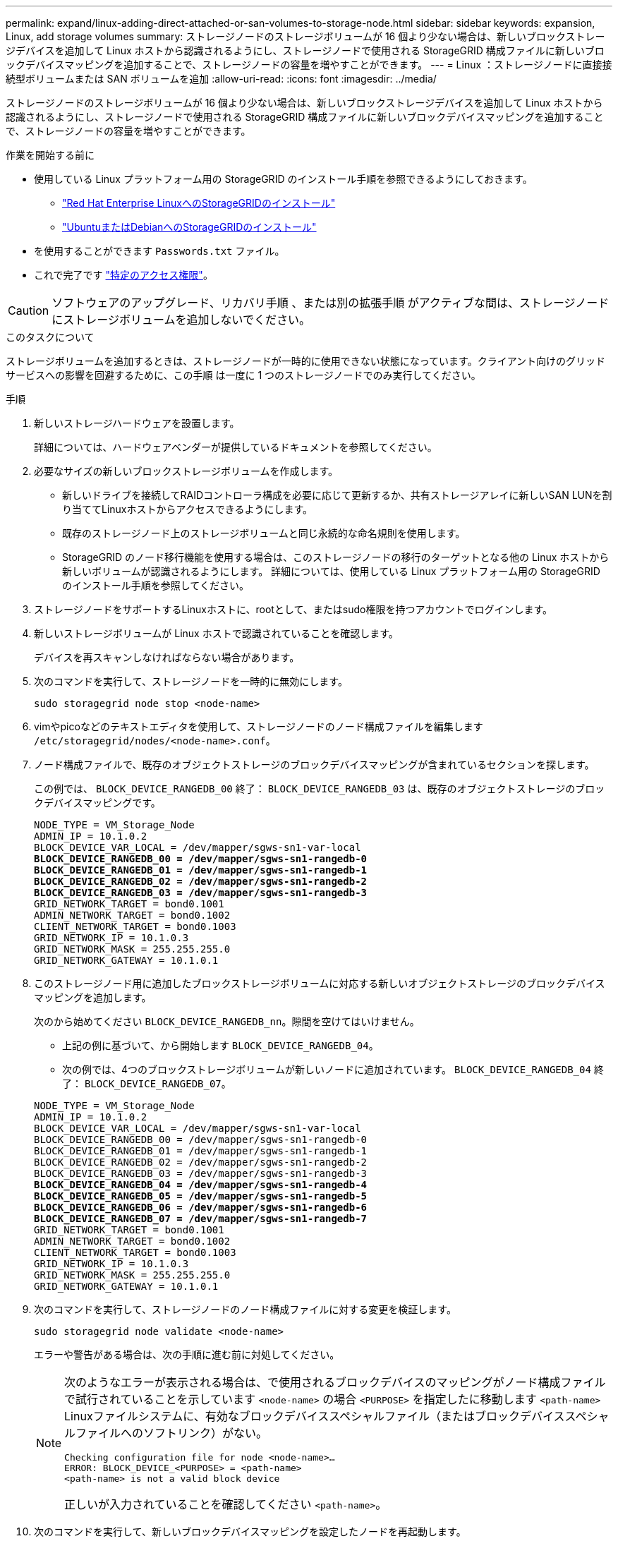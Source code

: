 ---
permalink: expand/linux-adding-direct-attached-or-san-volumes-to-storage-node.html 
sidebar: sidebar 
keywords: expansion, Linux, add storage volumes 
summary: ストレージノードのストレージボリュームが 16 個より少ない場合は、新しいブロックストレージデバイスを追加して Linux ホストから認識されるようにし、ストレージノードで使用される StorageGRID 構成ファイルに新しいブロックデバイスマッピングを追加することで、ストレージノードの容量を増やすことができます。 
---
= Linux ：ストレージノードに直接接続型ボリュームまたは SAN ボリュームを追加
:allow-uri-read: 
:icons: font
:imagesdir: ../media/


[role="lead"]
ストレージノードのストレージボリュームが 16 個より少ない場合は、新しいブロックストレージデバイスを追加して Linux ホストから認識されるようにし、ストレージノードで使用される StorageGRID 構成ファイルに新しいブロックデバイスマッピングを追加することで、ストレージノードの容量を増やすことができます。

.作業を開始する前に
* 使用している Linux プラットフォーム用の StorageGRID のインストール手順を参照できるようにしておきます。
+
** link:../rhel/index.html["Red Hat Enterprise LinuxへのStorageGRIDのインストール"]
** link:../ubuntu/index.html["UbuntuまたはDebianへのStorageGRIDのインストール"]


* を使用することができます `Passwords.txt` ファイル。
* これで完了です link:../admin/admin-group-permissions.html["特定のアクセス権限"]。



CAUTION: ソフトウェアのアップグレード、リカバリ手順 、または別の拡張手順 がアクティブな間は、ストレージノードにストレージボリュームを追加しないでください。

.このタスクについて
ストレージボリュームを追加するときは、ストレージノードが一時的に使用できない状態になっています。クライアント向けのグリッドサービスへの影響を回避するために、この手順 は一度に 1 つのストレージノードでのみ実行してください。

.手順
. 新しいストレージハードウェアを設置します。
+
詳細については、ハードウェアベンダーが提供しているドキュメントを参照してください。

. 必要なサイズの新しいブロックストレージボリュームを作成します。
+
** 新しいドライブを接続してRAIDコントローラ構成を必要に応じて更新するか、共有ストレージアレイに新しいSAN LUNを割り当ててLinuxホストからアクセスできるようにします。
** 既存のストレージノード上のストレージボリュームと同じ永続的な命名規則を使用します。
** StorageGRID のノード移行機能を使用する場合は、このストレージノードの移行のターゲットとなる他の Linux ホストから新しいボリュームが認識されるようにします。
詳細については、使用している Linux プラットフォーム用の StorageGRID のインストール手順を参照してください。


. ストレージノードをサポートするLinuxホストに、rootとして、またはsudo権限を持つアカウントでログインします。
. 新しいストレージボリュームが Linux ホストで認識されていることを確認します。
+
デバイスを再スキャンしなければならない場合があります。

. 次のコマンドを実行して、ストレージノードを一時的に無効にします。
+
`sudo storagegrid node stop <node-name>`

. vimやpicoなどのテキストエディタを使用して、ストレージノードのノード構成ファイルを編集します `/etc/storagegrid/nodes/<node-name>.conf`。
. ノード構成ファイルで、既存のオブジェクトストレージのブロックデバイスマッピングが含まれているセクションを探します。
+
この例では、 `BLOCK_DEVICE_RANGEDB_00` 終了： `BLOCK_DEVICE_RANGEDB_03` は、既存のオブジェクトストレージのブロックデバイスマッピングです。

+
[listing, subs="specialcharacters,quotes"]
----
NODE_TYPE = VM_Storage_Node
ADMIN_IP = 10.1.0.2
BLOCK_DEVICE_VAR_LOCAL = /dev/mapper/sgws-sn1-var-local
*BLOCK_DEVICE_RANGEDB_00 = /dev/mapper/sgws-sn1-rangedb-0*
*BLOCK_DEVICE_RANGEDB_01 = /dev/mapper/sgws-sn1-rangedb-1*
*BLOCK_DEVICE_RANGEDB_02 = /dev/mapper/sgws-sn1-rangedb-2*
*BLOCK_DEVICE_RANGEDB_03 = /dev/mapper/sgws-sn1-rangedb-3*
GRID_NETWORK_TARGET = bond0.1001
ADMIN_NETWORK_TARGET = bond0.1002
CLIENT_NETWORK_TARGET = bond0.1003
GRID_NETWORK_IP = 10.1.0.3
GRID_NETWORK_MASK = 255.255.255.0
GRID_NETWORK_GATEWAY = 10.1.0.1
----
. このストレージノード用に追加したブロックストレージボリュームに対応する新しいオブジェクトストレージのブロックデバイスマッピングを追加します。
+
次のから始めてください `BLOCK_DEVICE_RANGEDB_nn`。隙間を空けてはいけません。

+
** 上記の例に基づいて、から開始します `BLOCK_DEVICE_RANGEDB_04`。
** 次の例では、4つのブロックストレージボリュームが新しいノードに追加されています。 `BLOCK_DEVICE_RANGEDB_04` 終了： `BLOCK_DEVICE_RANGEDB_07`。


+
[listing, subs="specialcharacters,quotes"]
----
NODE_TYPE = VM_Storage_Node
ADMIN_IP = 10.1.0.2
BLOCK_DEVICE_VAR_LOCAL = /dev/mapper/sgws-sn1-var-local
BLOCK_DEVICE_RANGEDB_00 = /dev/mapper/sgws-sn1-rangedb-0
BLOCK_DEVICE_RANGEDB_01 = /dev/mapper/sgws-sn1-rangedb-1
BLOCK_DEVICE_RANGEDB_02 = /dev/mapper/sgws-sn1-rangedb-2
BLOCK_DEVICE_RANGEDB_03 = /dev/mapper/sgws-sn1-rangedb-3
*BLOCK_DEVICE_RANGEDB_04 = /dev/mapper/sgws-sn1-rangedb-4*
*BLOCK_DEVICE_RANGEDB_05 = /dev/mapper/sgws-sn1-rangedb-5*
*BLOCK_DEVICE_RANGEDB_06 = /dev/mapper/sgws-sn1-rangedb-6*
*BLOCK_DEVICE_RANGEDB_07 = /dev/mapper/sgws-sn1-rangedb-7*
GRID_NETWORK_TARGET = bond0.1001
ADMIN_NETWORK_TARGET = bond0.1002
CLIENT_NETWORK_TARGET = bond0.1003
GRID_NETWORK_IP = 10.1.0.3
GRID_NETWORK_MASK = 255.255.255.0
GRID_NETWORK_GATEWAY = 10.1.0.1
----
. 次のコマンドを実行して、ストレージノードのノード構成ファイルに対する変更を検証します。
+
`sudo storagegrid node validate <node-name>`

+
エラーや警告がある場合は、次の手順に進む前に対処してください。

+
[NOTE]
====
次のようなエラーが表示される場合は、で使用されるブロックデバイスのマッピングがノード構成ファイルで試行されていることを示しています `<node-name>` の場合 `<PURPOSE>` を指定したに移動します `<path-name>` Linuxファイルシステムに、有効なブロックデバイススペシャルファイル（またはブロックデバイススペシャルファイルへのソフトリンク）がない。

[listing]
----
Checking configuration file for node <node-name>…
ERROR: BLOCK_DEVICE_<PURPOSE> = <path-name>
<path-name> is not a valid block device
----
正しいが入力されていることを確認してください `<path-name>`。

====
. 次のコマンドを実行して、新しいブロックデバイスマッピングを設定したノードを再起動します。
+
`sudo storagegrid node start <node-name>`

. に記載されているパスワードを使用して、ストレージノードにadminとしてログインします `Passwords.txt` ファイル。
. サービスが正しく開始されることを確認します。
+
.. サーバ上のすべてのサービスのステータスのリストを表示します。
 [+]
`sudo storagegrid-status`
+
ステータスは自動的に更新されます。

.. すべてのサービスが「 Running 」または「 Verified 」になるまで待ちます。
.. ステータス画面を終了します。
+
`Ctrl+C`



. ストレージノードで使用する新しいストレージを設定します。
+
.. 新しいストレージボリュームを設定します。
+
`sudo add_rangedbs.rb`

+
新しいストレージボリュームがすべて検出され、それらをフォーマットするように求められます。

.. 「 * y * 」と入力して、ストレージボリュームをフォーマットします。
.. 以前にフォーマットされたボリュームがある場合は、それらを再フォーマットするかどうかを決めます。
+
*** 再フォーマットするには「 * y * 」と入力します。
*** 再フォーマットをスキップするには「 * n * 」と入力します。




+
。 `setup_rangedbs.sh` スクリプトは自動的に実行されます。

. ストレージノードがオンラインであることを確認します。
+
.. を使用して Grid Manager にサインインします link:../admin/web-browser-requirements.html["サポートされている Web ブラウザ"]。
.. サポート * > * ツール * > * グリッドトポロジ * を選択します。
.. 「 * _site * > * _ Storage Node_* > * LDR * > * Storage * 」を選択します。
.. [* 構成 *] タブを選択し、次に [* メイン *] タブを選択します。
.. [* Storage State-Desired * （ストレージ状態 - 目的 * ） ] ドロップダウンリストが [ 読み取り専用 ] または [ オフライン ] に設定されている場合は、 [* オンライン * ] を選択します。
.. [ 変更の適用 *] をクリックします。


. 新しいオブジェクトストアを確認するには、次の手順を実行し
+
.. ノード * > * _site * > * _ ストレージ・ノード _ * > * ストレージ * を選択します。
.. 詳細は、 * Object Stores * テーブルを参照してください。




.結果
拡張したストレージノードの容量をオブジェクトデータの保存に使用できるようになりました。
